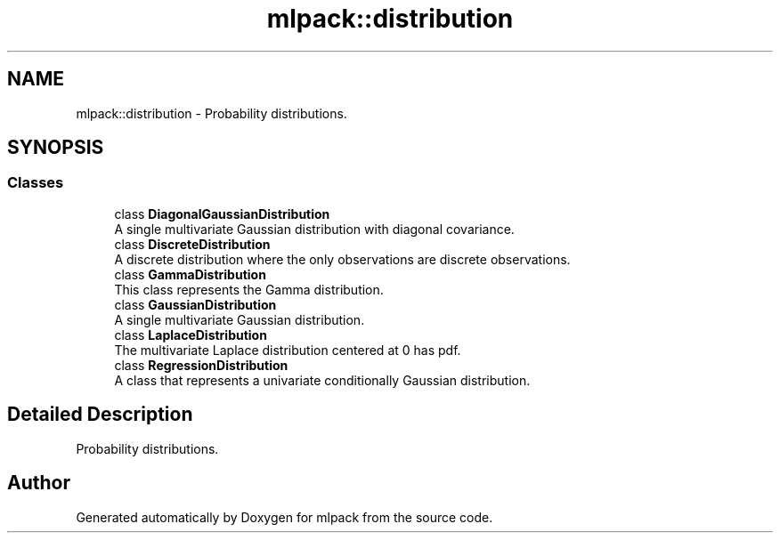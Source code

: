 .TH "mlpack::distribution" 3 "Sun Jun 20 2021" "Version 3.4.2" "mlpack" \" -*- nroff -*-
.ad l
.nh
.SH NAME
mlpack::distribution \- Probability distributions\&.  

.SH SYNOPSIS
.br
.PP
.SS "Classes"

.in +1c
.ti -1c
.RI "class \fBDiagonalGaussianDistribution\fP"
.br
.RI "A single multivariate Gaussian distribution with diagonal covariance\&. "
.ti -1c
.RI "class \fBDiscreteDistribution\fP"
.br
.RI "A discrete distribution where the only observations are discrete observations\&. "
.ti -1c
.RI "class \fBGammaDistribution\fP"
.br
.RI "This class represents the Gamma distribution\&. "
.ti -1c
.RI "class \fBGaussianDistribution\fP"
.br
.RI "A single multivariate Gaussian distribution\&. "
.ti -1c
.RI "class \fBLaplaceDistribution\fP"
.br
.RI "The multivariate Laplace distribution centered at 0 has pdf\&. "
.ti -1c
.RI "class \fBRegressionDistribution\fP"
.br
.RI "A class that represents a univariate conditionally Gaussian distribution\&. "
.in -1c
.SH "Detailed Description"
.PP 
Probability distributions\&. 
.SH "Author"
.PP 
Generated automatically by Doxygen for mlpack from the source code\&.
